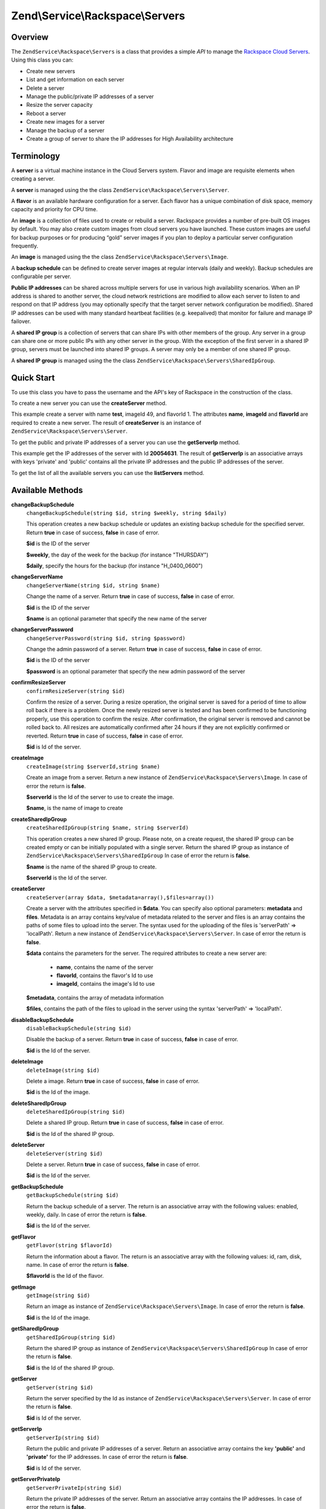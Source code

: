 .. _zendservice.rackspace.servers:

Zend\\Service\\Rackspace\\Servers
=================================

.. _zendservice.rackspace.servers.intro:

Overview
--------

The ``ZendService\Rackspace\Servers`` is a class that provides a simple *API* to manage the `Rackspace Cloud
Servers`_. Using this class you can:

- Create new servers

- List and get information on each server

- Delete a server

- Manage the public/private IP addresses of a server

- Resize the server capacity

- Reboot a server

- Create new images for a server

- Manage the backup of a server

- Create a group of server to share the IP addresses for High Availability architecture

.. _zendservice.rackspace.servers.terminology:

Terminology
-----------

A **server** is a virtual machine instance in the Cloud Servers system. Flavor and image are requisite elements
when creating a server.

A **server** is managed using the the class ``ZendService\Rackspace\Servers\Server``.

A **flavor** is an available hardware configuration for a server. Each flavor has a unique combination of disk
space, memory capacity and priority for CPU time.

An **image** is a collection of files used to create or rebuild a server. Rackspace provides a number of pre-built
OS images by default. You may also create custom images from cloud servers you have launched. These custom images
are useful for backup purposes or for producing “gold” server images if you plan to deploy a particular server
configuration frequently.

An **image** is managed using the the class ``ZendService\Rackspace\Servers\Image``.

A **backup schedule** can be defined to create server images at regular intervals (daily and weekly). Backup
schedules are configurable per server.

**Public IP addresses** can be shared across multiple servers for use in various high availability scenarios. When
an IP address is shared to another server, the cloud network restrictions are modified to allow each server to
listen to and respond on that IP address (you may optionally specify that the target server network configuration
be modified). Shared IP addresses can be used with many standard heartbeat facilities (e.g. keepalived) that
monitor for failure and manage IP failover.

A **shared IP group** is a collection of servers that can share IPs with other members of the group. Any server in
a group can share one or more public IPs with any other server in the group. With the exception of the first server
in a shared IP group, servers must be launched into shared IP groups. A server may only be a member of one shared
IP group.

A **shared IP group** is managed using the the class ``ZendService\Rackspace\Servers\SharedIpGroup``.

.. _zendservice.rackspace.servers.quick-start:

Quick Start
-----------

To use this class you have to pass the username and the API's key of Rackspace in the construction of the class.

.. code-block:: php
   :linenos:

   $user = 'username';
   $key  = 'secret key';

   $rackspace = new ZendService\Rackspace\Servers($user,$key);

To create a new server you can use the **createServer** method.

.. code-block:: php
   :linenos:

   $data = array (
       'name'     => 'test',
       'imageId'  => '49',
       'flavorId' => '1',
   );

   $server= $rackspace->createServer($data);

   if (!$rackspace->isSuccessful()) {
       die('ERROR: '.$rackspace->getErrorMsg());
   }

   printf("Server name    : %s\n",$server->getName());
   printf("Server Id      : %s\n",$server->getId());
   printf("Admin password : %s\n",$server->getAdminPass());

This example create a server with name **test**, imageId 49, and flavorId 1. The attributes **name**, **imageId**
and **flavorId** are required to create a new server. The result of **createServer** is an instance of
``ZendService\Rackspace\Servers\Server``.

To get the public and private IP addresses of a server you can use the **getServerIp** method.

.. code-block:: php
   :linenos:

   $id  = '20054631';
   $ips = $rackspace->getServerIp($id);

   if (!$rackspace->isSuccessful()) {
       die('ERROR: '.$rackspace->getErrorMsg());
   }

   echo "Private IPs:\n";
   print_r($ips['private']);
   echo "Public IPs:\n";
   print_r($ips['public']);

This example get the IP addresses of the server with Id **20054631**. The result of **getServerIp** is an
associative arrays with keys 'private' and 'public' contains all the private IP addresses and the public IP
addresses of the server.

To get the list of all the available servers you can use the **listServers** method.

.. code-block:: php
   :linenos:

   $servers= $rackspace->listServer(true);

   if (!$rackspace->isSuccessful()) {
       die('ERROR: '.$rackspace->getErrorMsg());
   }

   foreach ($servers as $srv) {
       printf("Name      : %s\n",$srv->getName());
       printf("Server Id : %s\n",$srv->getId());
       printf("Image  Id : %s\n",$srv->getImageId());
       printf("Flavor Id : %s\n",$srv->getFlavorId());
       printf("Status    : %s (%d\%)\n",$srv->getStatus(),$srv->getProgress());
   }

.. _zendservice.rackspace.servers.methods:

Available Methods
-----------------

.. _zendservice.rackspace.servers.methods.change-backup-schedule:

**changeBackupSchedule**
   ``changeBackupSchedule(string $id, string $weekly, string $daily)``

   This operation creates a new backup schedule or updates an existing backup schedule for the specified server.
   Return **true** in case of success, **false** in case of error.

   **$id** is the ID of the server

   **$weekly**, the day of the week for the backup (for instance "THURSDAY")

   **$daily**, specify the hours for the backup (for instance "H_0400_0600")

.. _zendservice.rackspace.servers.methods.change-server-name:

**changeServerName**
   ``changeServerName(string $id, string $name)``

   Change the name of a server. Return **true** in case of success, **false** in case of error.

   **$id** is the ID of the server

   **$name** is an optional parameter that specify the new name of the server

.. _zendservice.rackspace.servers.methods.change-server-password:

**changeServerPassword**
   ``changeServerPassword(string $id, string $password)``

   Change the admin password of a server. Return **true** in case of success, **false** in case of error.

   **$id** is the ID of the server

   **$password** is an optional parameter that specify the new admin password of the server

.. _zendservice.rackspace.servers.methods.confirm-resize-server:

**confirmResizeServer**
   ``confirmResizeServer(string $id)``

   Confirm the resize of a server. During a resize operation, the original server is saved for a period of time to
   allow roll back if there is a problem. Once the newly resized server is tested and has been confirmed to be
   functioning properly, use this operation to confirm the resize. After confirmation, the original server is
   removed and cannot be rolled back to. All resizes are automatically confirmed after 24 hours if they are not
   explicitly confirmed or reverted. Return **true** in case of success, **false** in case of error.

   **$id** is Id of the server.

.. _zendservice.rackspace.servers.methods.create-image:

**createImage**
   ``createImage(string $serverId,string $name)``

   Create an image from a server. Return a new instance of ``ZendService\Rackspace\Servers\Image``. In case of
   error the return is **false**.

   **$serverId** is the Id of the server to use to create the image.

   **$name**, is the name of image to create

.. _zendservice.rackspace.servers.methods.create-shared-ip-group:

**createSharedIpGroup**
   ``createSharedIpGroup(string $name, string $serverId)``

   This operation creates a new shared IP group. Please note, on a create request, the shared IP group can be
   created empty or can be initially populated with a single server. Return the shared IP group as instance of
   ``ZendService\Rackspace\Servers\SharedIpGroup`` In case of error the return is **false**.

   **$name** is the name of the shared IP group to create.

   **$serverId** is the Id of the server.

.. _zendservice.rackspace.servers.methods.create-server:

**createServer**
   ``createServer(array $data, $metadata=array(),$files=array())``

   Create a server with the attributes specified in **$data**. You can specify also optional parameters:
   **metadata** and **files**. Metadata is an array contains key/value of metadata related to the server and files
   is an array contains the paths of some files to upload into the server. The syntax used for the uploading of the
   files is 'serverPath' => 'localPath'. Return a new instance of ``ZendService\Rackspace\Servers\Server``. In
   case of error the return is **false**.

   **$data** contains the parameters for the server. The required attributes to create a new server are:

      - **name**, contains the name of the server

      - **flavorId**, contains the flavor's Id to use

      - **imageId**, contains the image's Id to use



   **$metadata**, contains the array of metadata information

   **$files**, contains the path of the files to upload in the server using the syntax 'serverPath' => 'localPath'.

.. _zendservice.rackspace.servers.methods.disable-backup-schedule:

**disableBackupSchedule**
   ``disableBackupSchedule(string $id)``

   Disable the backup of a server. Return **true** in case of success, **false** in case of error.

   **$id** is the Id of the server.

.. _zendservice.rackspace.servers.methods.delete-image:

**deleteImage**
   ``deleteImage(string $id)``

   Delete a image. Return **true** in case of success, **false** in case of error.

   **$id** is the Id of the image.

.. _zendservice.rackspace.servers.methods.delete-shared-ip-group:

**deleteSharedIpGroup**
   ``deleteSharedIpGroup(string $id)``

   Delete a shared IP group. Return **true** in case of success, **false** in case of error.

   **$id** is the Id of the shared IP group.

.. _zendservice.rackspace.servers.methods.delete-server:

**deleteServer**
   ``deleteServer(string $id)``

   Delete a server. Return **true** in case of success, **false** in case of error.

   **$id** is the Id of the server.

.. _zendservice.rackspace.servers.methods.get-backup-schedule:

**getBackupSchedule**
   ``getBackupSchedule(string $id)``

   Return the backup schedule of a server. The return is an associative array with the following values: enabled,
   weekly, daily. In case of error the return is **false**.

   **$id** is the Id of the server.

.. _zendservice.rackspace.servers.methods.get-flavor:

**getFlavor**
   ``getFlavor(string $flavorId)``

   Return the information about a flavor. The return is an associative array with the following values: id, ram,
   disk, name. In case of error the return is **false**.

   **$flavorId** is the Id of the flavor.

.. _zendservice.rackspace.servers.methods.get-image:

**getImage**
   ``getImage(string $id)``

   Return an image as instance of ``ZendService\Rackspace\Servers\Image``. In case of error the return is
   **false**.

   **$id** is the Id of the image.

.. _zendservice.rackspace.servers.methods.get-shared-ip-group:

**getSharedIpGroup**
   ``getSharedIpGroup(string $id)``

   Return the shared IP group as instance of ``ZendService\Rackspace\Servers\SharedIpGroup`` In case of error the
   return is **false**.

   **$id** is the Id of the shared IP group.

.. _zendservice.rackspace.servers.methods.get-server:

**getServer**
   ``getServer(string $id)``

   Return the server specified by the Id as instance of ``ZendService\Rackspace\Servers\Server``. In case of error
   the return is **false**.

   **$id** is Id of the server.

.. _zendservice.rackspace.servers.methods.get-server-ip:

**getServerIp**
   ``getServerIp(string $id)``

   Return the public and private IP addresses of a server. Return an associative array contains the key
   **'public'** and **'private'** for the IP addresses. In case of error the return is **false**.

   **$id** is Id of the server.

.. _zendservice.rackspace.servers.methods.get-server-private-ip:

**getServerPrivateIp**
   ``getServerPrivateIp(string $id)``

   Return the private IP addresses of the server. Return an associative array contains the IP addresses. In case of
   error the return is **false**.

   **$id** is Id of the server.

.. _zendservice.rackspace.servers.methods.get-server-public-ip:

**getServerPublicIp**
   ``getServerPublicIp(string $id)``

   Return the public IP addresses of the server. Return an associative array contains the IP addresses. In case of
   error the return is **false**.

   **$id** is Id of the server.

.. _zendservice.rackspace.servers.methods.list-flavors:

**listFlavors**
   ``listFlavors(boolean $details=false)``

   Return all the available flavors as associative array. In case of error the return is **false**.

   If **$details** is **true** return a detailed list, if is **false** return only the **name** and the **Id** of
   the flavor.

.. _zendservice.rackspace.servers.methods.list-images:

**listImages**
   ``listImages(boolean $details=false)``

   Return all the available images as instance of ``ZendService\Rackspace\Servers\ImageList`` In case of error the
   return is **false**.

   If **$details** is **true** return a detailed list, if is **false** return only the **name** and the **Id** of
   the Image.

.. _zendservice.rackspace.servers.methods.list-server:

**listServer**
   ``listServer(boolean $details=false)``

   Return all the available servers with a new instance of ``ZendService\Rackspace\Servers\ServerList``. In case
   of error the return is **false**.

   If **$details** is **true** return a detailed list, if is **false** return only the **name** and the **Id** of
   the server.

.. _zendservice.rackspace.servers.methods.list-shared-ip-groups:

**listSharedIpGroups**
   ``listSharedIpGroups(boolean $details=false)``

   Return all the shared IP groups as instance of ``ZendService\Rackspace\Servers\SharedIpGroupList`` In case of
   error the return is **false**.

   If **$details** is **true** return a detailed list, if is **false** return only the **name** and the **Id** of
   the shared IP group.

.. _zendservice.rackspace.servers.methods.reboot-server:

**rebootServer**
   ``rebootServer(string $id, boolean $hard=false)``

   Reboot a server. Return **true** in case of success, **false** in case of error.

   **$id** is Id of the server.

   If **$hard** is **false** (default) the server is rebooted in soft mode. That means the operating system is
   signaled to restart, which allows for a graceful shutdown of all processes. If **$hard** is **true** the server
   is rebooted in hard mode. A hard reboot is the equivalent of power cycling the server.

.. _zendservice.rackspace.servers.methods.rebuild-server:

**rebuildServer**
   ``rebuildServer(string $id, string $imageId)``

   Rebuild a server. The rebuild function removes all data on the server and replaces it with the specified image,
   server's Id and IP addresses will remain the same. Return **true** in case of success, **false** in case of
   error.

   **$id** is Id of the server.

   **$imageId** is the new Image Id of the server.

.. _zendservice.rackspace.servers.methods.resize-server:

**resizeServer**
   ``resizeServer(string $id, string $flavorId)``

   Resize a server. The resize function converts an existing server to a different flavor, in essence, scaling the
   server up or down. The original server is saved for a period of time to allow rollback if there is a problem.
   All resizes should be tested and explicitly confirmed, at which time the original server is removed. All resizes
   are automatically confirmed after 24 hours if they are not explicitly confirmed or reverted. Return **true** in
   case of success, **false** in case of error.

   **$id** is Id of the server.

   **$flavorId** is the new flavor Id of the server.

.. _zendservice.rackspace.servers.methods.revert-resize-server:

**revertResizeServer**
   ``revertResizeServer(string $id)``

   Revert the resize of a server. During a resize operation, the original server is saved for a period of time to
   allow for roll back if there is a problem. If you determine there is a problem with a newly resized server, use
   this operation to revert the resize and roll back to the original server. All resizes are automatically
   confirmed after 24 hours if they have not already been confirmed explicitly or reverted. Return **true** in case
   of success, **false** in case of error.

   **$id** is Id of the server.

.. _zendservice.rackspace.servers.methods.share-ip-address:

**shareIpAddress**
   ``shareIpAddress(string $id, string $ip, string $groupId, boolean $configure=true)``

   Share an IP address for a server. Return **true** in case of success, **false** in case of error.

   **$id** is Id of the server.

   **$ip** is the IP address to share.

   **$groupId** is the group Id to use.

   If **$configure** attribute is set to true, the server is configured with the new address, though the address is
   not enabled. Note that configuring the server does require a reboot.

.. _zendservice.rackspace.servers.methods.unshare-ip-address:

**unshareIpAddress**
   ``unshareIpAddress(string $id, string $ip)``

   Unshare an IP address for a server. Return **true** in case of success, **false** in case of error.

   **$id** is Id of the server.

   **$ip** is the IP address to share.

.. _zendservice.rackspace.servers.methods.update-server:

**updateServer**
   ``updateServer(string $id,string $name=null,string $password=null)``

   Change the name or/and the admin password of a server. In case of error the return is **false**.

   **$id** is the ID of the server

   **$name** is an optional parameter that specify the new name of the server

   **$password** is an optional parameter that specify the new admin password of the server

.. _zendservice.rackspace.servers.examples:

Examples
--------

.. _zendservice.rackspace.servers.examples.authenticate:

.. rubric:: Authenticate

Check if the username and the key are valid for the Rackspace authentication.

.. code-block:: php
   :linenos:

   $user = 'username';
   $key  = 'secret key';

   $rackspace = new ZendService\Rackspace\Servers($user,$key);

   if ($rackspace->authenticate()) {
       printf("Authenticated with token: %s",$rackspace->getToken());
   } else {
       printf("ERROR: %s",$rackspace->getErrorMsg());
   }

.. _zendservice.rackspace.servers.examples.create-server:

.. rubric:: Create a server with metadata information and upload of a file

Create a server with some metadata information and upload the file **build.sh** from the local path **/home/user**
to the remote path **/root**.

.. code-block:: php
   :linenos:

   $data = array (
       'name'     => 'test',
       'imageId'  => '49',
       'flavorId' => '1',
   );
   $metadata = array (
       'foo' => 'bar',
   );
   $files = array (
       '/root/build.sh' => '/home/user/build.sh',
   );
   $server= $rackspace->createServer($data,$metadata,$files);

   if (!$rackspace->isSuccessful()) {
       die('ERROR: '.$rackspace->getErrorMsg());
   }

   $publicIp= $server->getPublicIp();

   printf("Server name    : %s\n",$server->getName());
   printf("Server Id      : %s\n",$server->getId());
   printf("Public IP      : %s\n",$publicIp[0]);
   printf("Admin password : %s\n",$server->getAdminPass());

.. _zendservice.rackspace.servers.examples.reboot-server:

.. rubric:: Reboot a server

Reboot a server in hard mode (is the equivalent of power cycling the server).

.. code-block:: php
   :linenos:

   $flavors= $rackspace->rebootServer('server id',true)

   if (!$rackspace->isSuccessful()) {
       die('ERROR: '.$rackspace->getErrorMsg());
   }

   echo "The server has been rebooted successfully";

.. _zendservice.rackspace.servers.examples.list-flavors:

.. rubric:: List all the available flavors

List all the available flavors with all the detailed information.

.. code-block:: php
   :linenos:

   $flavors= $rackspace->listFlavors(true);

   if (!$rackspace->isSuccessful()) {
       die('ERROR: '.$rackspace->getErrorMsg());
   }

   print_r($flavors);



.. _`Rackspace Cloud Servers`: http://www.rackspace.com/cloud/cloud_hosting_products/servers/
